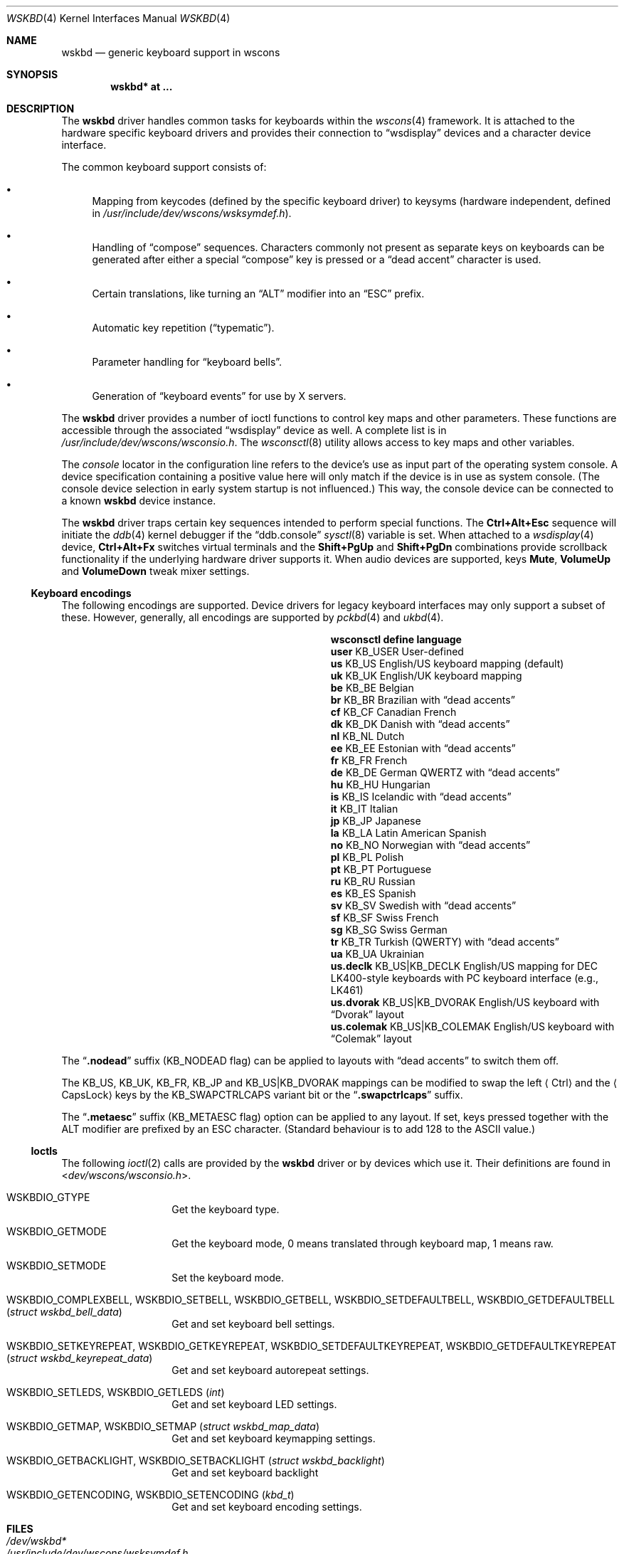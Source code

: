 .\" $OpenBSD: wskbd.4,v 1.25 2025/08/16 11:28:25 matthieu Exp $
.\" $NetBSD: wskbd.4,v 1.5 2000/03/20 11:51:59 pk Exp $
.\"
.\" Copyright (c) 1999
.\" 	Matthias Drochner.  All rights reserved.
.\"
.\" Redistribution and use in source and binary forms, with or without
.\" modification, are permitted provided that the following conditions
.\" are met:
.\" 1. Redistributions of source code must retain the above copyright
.\"    notice, this list of conditions and the following disclaimer.
.\" 2. Redistributions in binary form must reproduce the above copyright
.\"    notice, this list of conditions and the following disclaimer in the
.\"    documentation and/or other materials provided with the distribution.
.\"
.\" THIS SOFTWARE IS PROVIDED BY THE AUTHOR AND CONTRIBUTORS ``AS IS'' AND
.\" ANY EXPRESS OR IMPLIED WARRANTIES, INCLUDING, BUT NOT LIMITED TO, THE
.\" IMPLIED WARRANTIES OF MERCHANTABILITY AND FITNESS FOR A PARTICULAR PURPOSE
.\" ARE DISCLAIMED.  IN NO EVENT SHALL THE AUTHOR OR CONTRIBUTORS BE LIABLE
.\" FOR ANY DIRECT, INDIRECT, INCIDENTAL, SPECIAL, EXEMPLARY, OR CONSEQUENTIAL
.\" DAMAGES (INCLUDING, BUT NOT LIMITED TO, PROCUREMENT OF SUBSTITUTE GOODS
.\" OR SERVICES; LOSS OF USE, DATA, OR PROFITS; OR BUSINESS INTERRUPTION)
.\" HOWEVER CAUSED AND ON ANY THEORY OF LIABILITY, WHETHER IN CONTRACT, STRICT
.\" LIABILITY, OR TORT (INCLUDING NEGLIGENCE OR OTHERWISE) ARISING IN ANY WAY
.\" OUT OF THE USE OF THIS SOFTWARE, EVEN IF ADVISED OF THE POSSIBILITY OF
.\" SUCH DAMAGE.
.\"
.Dd $Mdocdate: August 16 2025 $
.Dt WSKBD 4
.Os
.Sh NAME
.Nm wskbd
.Nd generic keyboard support in wscons
.Sh SYNOPSIS
.Cd "wskbd* at ..."
.Sh DESCRIPTION
The
.Nm
driver handles common tasks for keyboards within the
.Xr wscons 4
framework.
It is attached to the hardware specific keyboard drivers and
provides their connection to
.Dq wsdisplay
devices and a character device interface.
.Pp
The common keyboard support consists of:
.Bl -bullet
.It
Mapping from keycodes (defined by the specific keyboard driver) to
keysyms (hardware independent, defined in
.Pa /usr/include/dev/wscons/wsksymdef.h ) .
.It
Handling of
.Dq compose
sequences.
Characters commonly not present as separate keys on keyboards
can be generated after either a special
.Dq compose
key is pressed or a
.Dq dead accent
character is used.
.It
Certain translations, like turning an
.Dq ALT
modifier into an
.Dq ESC
prefix.
.It
Automatic key repetition
.Pf ( Dq typematic ) .
.It
Parameter handling for
.Dq keyboard bells .
.It
Generation of
.Dq keyboard events
for use by X servers.
.El
.Pp
The
.Nm
driver provides a number of ioctl functions to control key maps
and other parameters.
These functions are accessible through the associated
.Dq wsdisplay
device as well.
A complete list is in
.Pa /usr/include/dev/wscons/wsconsio.h .
The
.Xr wsconsctl 8
utility allows access to key maps and other variables.
.Pp
The
.Em console
locator in the configuration line refers to the device's use as input
part of the operating system console.
A device specification containing a positive value here will only match
if the device is in use as system console.
(The console device selection in early system startup is not influenced.)
This way, the console device can be connected to a known
.Nm wskbd
device instance.
.Pp
The
.Nm
driver traps certain key sequences intended to perform special functions.
The
.Cm Ctrl+Alt+Esc
sequence will initiate the
.Xr ddb 4
kernel debugger if the
.Dq ddb.console
.Xr sysctl 8
variable is set.
When attached to a
.Xr wsdisplay 4
device,
.Cm Ctrl+Alt+Fx
switches virtual terminals and the
.Cm Shift+PgUp
and
.Cm Shift+PgDn
combinations provide scrollback functionality if the underlying hardware
driver supports it.
When audio devices are supported, keys
.Cm Mute ,
.Cm VolumeUp
and
.Cm VolumeDown
tweak mixer settings.
.Ss Keyboard encodings
The following encodings are supported.
Device drivers for legacy keyboard interfaces may only support a subset
of these.
However, generally, all encodings are supported by
.Xr pckbd 4
and
.Xr ukbd 4 .
.Bl -column ".Li us.colemak" ".Dv KB_US|KB_COLEMAK"
.It Sy "wsconsctl" Ta Sy "define" Ta Sy "language"
.It Li user Ta Dv KB_USER Ta User-defined
.It Li us Ta Dv KB_US Ta English/US keyboard mapping (default)
.It Li uk Ta Dv KB_UK Ta English/UK keyboard mapping
.It Li be Ta Dv KB_BE Ta Belgian
.It Li br Ta Dv KB_BR Ta Brazilian with
.Dq dead accents
.It Li cf Ta Dv KB_CF Ta Canadian French
.It Li dk Ta Dv KB_DK Ta Danish with
.Dq dead accents
.It Li nl Ta Dv KB_NL Ta Dutch
.It Li ee Ta Dv KB_EE Ta Estonian with
.Dq dead accents
.It Li fr Ta Dv KB_FR Ta French
.It Li de Ta Dv KB_DE Ta German QWERTZ with
.Dq dead accents
.It Li hu Ta Dv KB_HU Ta Hungarian
.It Li is Ta Dv KB_IS Ta Icelandic with
.Dq dead accents
.It Li it Ta Dv KB_IT Ta Italian
.It Li jp Ta Dv KB_JP Ta Japanese
.It Li la Ta Dv KB_LA Ta Latin American Spanish
.It Li no Ta Dv KB_NO Ta Norwegian with
.Dq dead accents
.It Li pl Ta Dv KB_PL Ta Polish
.It Li pt Ta Dv KB_PT Ta Portuguese
.It Li ru Ta Dv KB_RU Ta Russian
.It Li es Ta Dv KB_ES Ta Spanish
.It Li sv Ta Dv KB_SV Ta Swedish with
.Dq dead accents
.It Li sf Ta Dv KB_SF Ta Swiss French
.It Li sg Ta Dv KB_SG Ta Swiss German
.It Li tr Ta Dv KB_TR Ta Turkish (QWERTY) with
.Dq dead accents
.It Li ua Ta Dv KB_UA Ta Ukrainian
.It Li us.declk Ta Dv "KB_US|KB_DECLK" Ta English/US mapping for
.Tn DEC LK400 Ns - Ns style
keyboards with PC keyboard interface (e.g.,
.Tn LK461 )
.It Li us.dvorak Ta Dv "KB_US|KB_DVORAK" Ta English/US keyboard with
.Dq Dvorak
layout
.It Li us.colemak Ta Dv "KB_US|KB_COLEMAK" Ta English/US keyboard with
.Dq Colemak
layout
.El
.Pp
The
.Dq Li \&.nodead
suffix
.Dv ( KB_NODEAD
flag)
can be applied to layouts with
.Dq dead accents
to switch them off.
.Pp
The
.Dv KB_US ,
.Dv KB_UK ,
.Dv KB_FR ,
.Dv KB_JP
and
.Dv KB_US|KB_DVORAK
mappings can be modified
to swap the left
.Aq Ctrl
and the
.Aq CapsLock
keys by the
.Dv KB_SWAPCTRLCAPS
variant bit or the
.Dq Li .swapctrlcaps
suffix.
.Pp
The
.Dq Li .metaesc
suffix
.Dv ( KB_METAESC
flag)
option can be applied to any layout.
If set, keys pressed together
with the
.Tn ALT
modifier are prefixed by an
.Tn ESC
character.
(Standard behaviour is to add 128 to the
.Tn ASCII
value.)
.Ss Ioctls
The following
.Xr ioctl 2
calls are provided by the
.Nm
driver or by devices which use it.
Their definitions are found in
.In dev/wscons/wsconsio.h .
.Bl -tag -width Dv
.It Dv WSKBDIO_GTYPE
Get the keyboard type.
.It Dv WSKBDIO_GETMODE
Get the keyboard mode, 0 means translated through keyboard map, 1 means raw.
.It Dv WSKBDIO_SETMODE
Set the keyboard mode.
.It Dv WSKBDIO_COMPLEXBELL , WSKBDIO_SETBELL , WSKBDIO_GETBELL , WSKBDIO_SETDEFAULTBELL , WSKBDIO_GETDEFAULTBELL Pq Vt "struct wskbd_bell_data"
Get and set keyboard bell settings.
.It Dv WSKBDIO_SETKEYREPEAT , WSKBDIO_GETKEYREPEAT , WSKBDIO_SETDEFAULTKEYREPEAT , WSKBDIO_GETDEFAULTKEYREPEAT Pq Vt "struct wskbd_keyrepeat_data"
Get and set keyboard autorepeat settings.
.It Dv WSKBDIO_SETLEDS , WSKBDIO_GETLEDS Pq Vt "int"
Get and set keyboard LED settings.
.It Dv WSKBDIO_GETMAP , WSKBDIO_SETMAP Pq Vt "struct wskbd_map_data"
Get and set keyboard keymapping settings.
.It Dv WSKBDIO_GETBACKLIGHT, WSKBDIO_SETBACKLIGHT Pq Vt "struct wskbd_backlight"
Get and set keyboard backlight
.It Dv WSKBDIO_GETENCODING , WSKBDIO_SETENCODING Pq Vt "kbd_t"
Get and set keyboard encoding settings.
.El
.Sh FILES
.Bl -tag -width /usr/include/dev/wscons/wsksymdef.h -compact
.It Pa /dev/wskbd*
.It Pa /usr/include/dev/wscons/wsksymdef.h
.It Pa /usr/include/dev/wscons/wsconsio.h
.El
.Sh SEE ALSO
.Xr akbd 4 ,
.Xr comkbd 4 ,
.Xr hilkbd 4 ,
.Xr intro 4 ,
.Xr pckbd 4 ,
.Xr ukbd 4 ,
.Xr wscons 4 ,
.Xr wsmux 4 ,
.Xr zskbd 4 ,
.Xr wsconsctl 8
